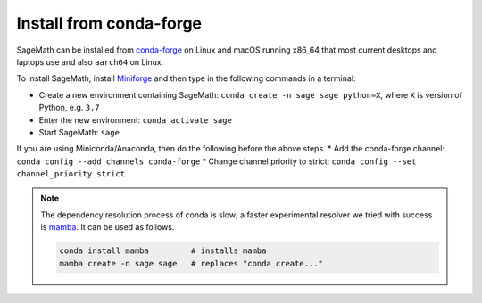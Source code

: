 .. _sec-installation-conda:

Install from conda-forge
========================

SageMath can be installed from `conda-forge <https://conda-forge.org>`_ on Linux
and macOS running x86_64 that most current desktops and laptops use and also ``aarch64`` on Linux.

To install SageMath, install `Miniforge <https://github.com/conda-forge/miniforge#miniforge3>`_ and
then type in the following commands in a terminal:

* Create a new environment containing SageMath: ``conda create -n sage sage python=X``, where
  ``X`` is version of Python, e.g. ``3.7``
* Enter the new environment: ``conda activate sage``
* Start SageMath: ``sage``

If you are using Miniconda/Anaconda, then do the following before the above steps.
* Add the conda-forge channel: ``conda config --add channels conda-forge``
* Change channel priority to strict: ``conda config --set channel_priority strict``

.. note:: The dependency resolution process of conda is slow; a faster experimental resolver
   we tried with success is `mamba <https://github.com/QuantStack/mamba>`_. It can be used as follows.

   .. code-block:: shell

      conda install mamba         # installs mamba
      mamba create -n sage sage   # replaces "conda create..."


